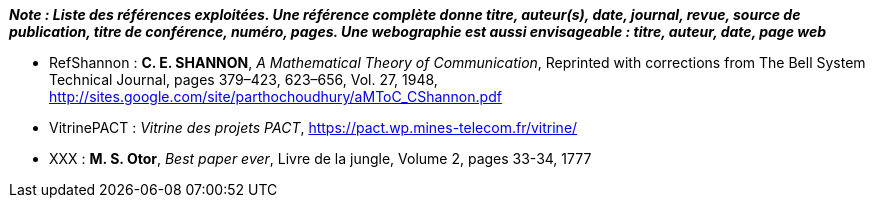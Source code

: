 
*_Note : Liste des références exploitées. Une référence complète
donne titre, auteur(s), date, journal, revue, source de publication,
titre de conférence, numéro, pages. Une webographie est aussi
envisageable : titre, auteur, date, page web_*

* [[RefShannon]]RefShannon : *C. E. SHANNON*, _A Mathematical Theory
of Communication_, Reprinted with corrections from The Bell System
Technical Journal, pages 379–423, 623–656, Vol. 27, 1948,
http://sites.google.com/site/parthochoudhury/aMToC_CShannon.pdf
* [[VitrinePACT]]VitrinePACT : _Vitrine des projets PACT_,
https://pact.wp.mines-telecom.fr/vitrine/
* [[TOTO]]XXX : *M. S. Otor*, _Best paper ever_, Livre de la jungle,
Volume 2, pages 33-34, 1777
